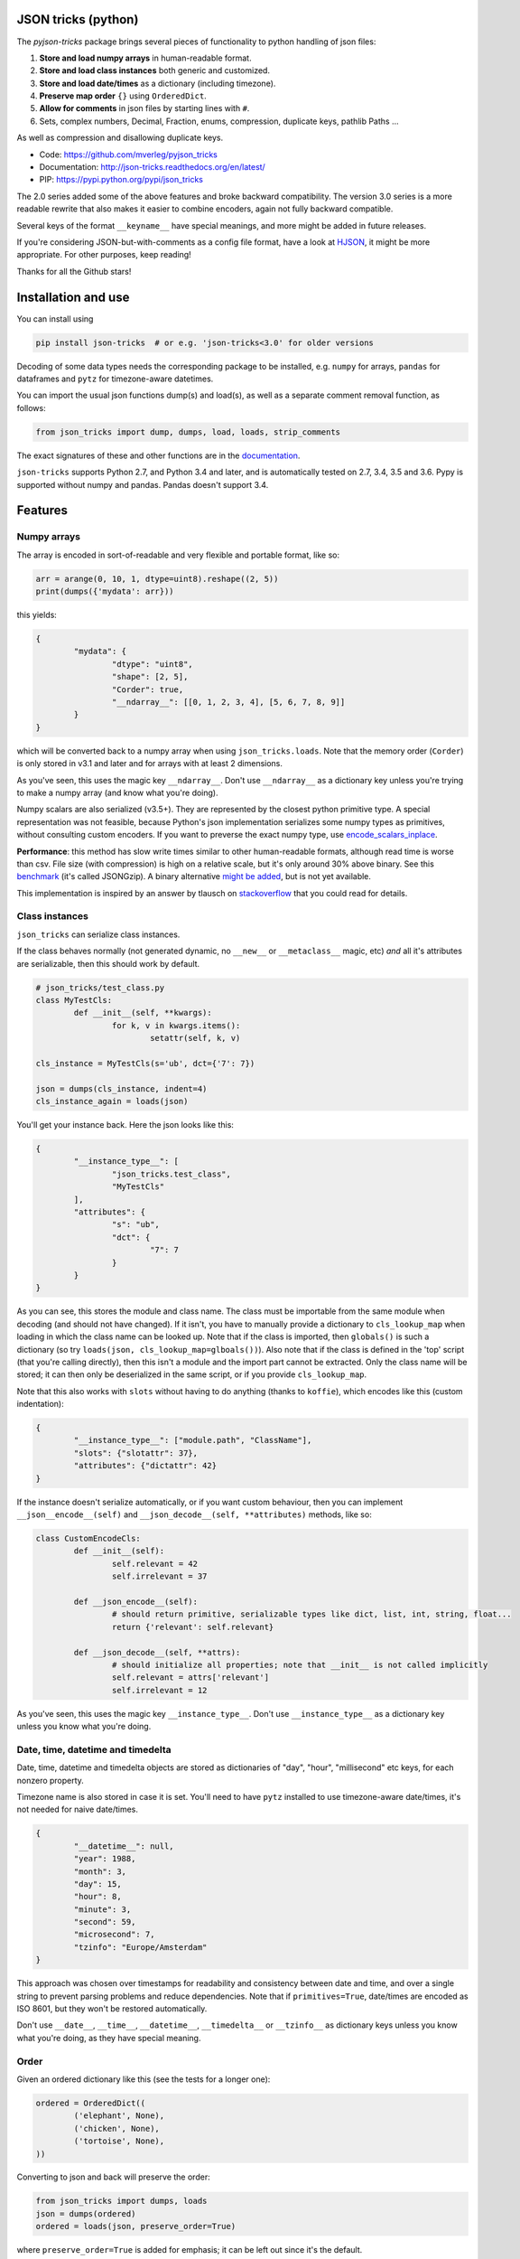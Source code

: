 
JSON tricks (python)
---------------------------------------

The `pyjson-tricks` package brings several pieces of functionality to python handling of json files:

1. **Store and load numpy arrays** in human-readable format.
2. **Store and load class instances** both generic and customized.
3. **Store and load date/times** as a dictionary (including timezone).
4. **Preserve map order** ``{}`` using ``OrderedDict``.
5. **Allow for comments** in json files by starting lines with ``#``.
6. Sets, complex numbers, Decimal, Fraction, enums, compression, duplicate keys, pathlib Paths ...

As well as compression and disallowing duplicate keys.

* Code: https://github.com/mverleg/pyjson_tricks
* Documentation: http://json-tricks.readthedocs.org/en/latest/
* PIP: https://pypi.python.org/pypi/json_tricks

The 2.0 series added some of the above features and broke backward compatibility. The version 3.0 series is a more readable rewrite that also makes it easier to combine encoders, again not fully backward compatible.

Several keys of the format ``__keyname__`` have special meanings, and more might be added in future releases.

If you're considering JSON-but-with-comments as a config file format, have a look at HJSON_, it might be more appropriate. For other purposes, keep reading!

Thanks for all the Github stars!

Installation and use
---------------------------------------

You can install using

.. code-block:: bash

	pip install json-tricks  # or e.g. 'json-tricks<3.0' for older versions

Decoding of some data types needs the corresponding package to be installed, e.g. ``numpy`` for arrays, ``pandas`` for dataframes and ``pytz`` for timezone-aware datetimes.

You can import the usual json functions dump(s) and load(s), as well as a separate comment removal function, as follows:

.. code-block:: bash

	from json_tricks import dump, dumps, load, loads, strip_comments

The exact signatures of these and other functions are in the documentation_.

``json-tricks`` supports Python 2.7, and Python 3.4 and later, and is automatically tested on 2.7, 3.4, 3.5 and 3.6. Pypy is supported without numpy and pandas. Pandas doesn't support 3.4.

Features
---------------------------------------

Numpy arrays
+++++++++++++++++++++++++++++++++++++++

The array is encoded in sort-of-readable and very flexible and portable format, like so:

.. code-block:: python

	arr = arange(0, 10, 1, dtype=uint8).reshape((2, 5))
	print(dumps({'mydata': arr}))

this yields:

.. code-block:: javascript

	{
		"mydata": {
			"dtype": "uint8",
			"shape": [2, 5],
			"Corder": true,
			"__ndarray__": [[0, 1, 2, 3, 4], [5, 6, 7, 8, 9]]
		}
	}

which will be converted back to a numpy array when using ``json_tricks.loads``. Note that the memory order (``Corder``) is only stored in v3.1 and later and for arrays with at least 2 dimensions.

As you've seen, this uses the magic key ``__ndarray__``. Don't use ``__ndarray__`` as a dictionary key unless you're trying to make a numpy array (and know what you're doing).

Numpy scalars are also serialized (v3.5+). They are represented by the closest python primitive type. A special representation was not feasible, because Python's json implementation serializes some numpy types as primitives, without consulting custom encoders. If you want to preverse the exact numpy type, use encode_scalars_inplace_.

**Performance**: this method has slow write times similar to other human-readable formats, although read time is worse than csv. File size (with compression) is high on a relative scale, but it's only around 30% above binary. See this benchmark_ (it's called JSONGzip). A binary alternative `might be added`_, but is not yet available.

This implementation is inspired by an answer by tlausch on stackoverflow_ that you could read for details.

Class instances
+++++++++++++++++++++++++++++++++++++++

``json_tricks`` can serialize class instances.

If the class behaves normally (not generated dynamic, no ``__new__`` or ``__metaclass__`` magic, etc) *and* all it's attributes are serializable, then this should work by default.

.. code-block:: python

	# json_tricks/test_class.py
	class MyTestCls:
		def __init__(self, **kwargs):
			for k, v in kwargs.items():
				setattr(self, k, v)

	cls_instance = MyTestCls(s='ub', dct={'7': 7})

	json = dumps(cls_instance, indent=4)
	cls_instance_again = loads(json)

You'll get your instance back. Here the json looks like this:

.. code-block:: javascript

	{
		"__instance_type__": [
			"json_tricks.test_class",
			"MyTestCls"
		],
		"attributes": {
			"s": "ub",
			"dct": {
				"7": 7
			}
		}
	}

As you can see, this stores the module and class name. The class must be importable from the same module when decoding (and should not have changed).
If it isn't, you have to manually provide a dictionary to ``cls_lookup_map`` when loading in which the class name can be looked up. Note that if the class is imported, then ``globals()`` is such a dictionary (so try ``loads(json, cls_lookup_map=glboals())``).
Also note that if the class is defined in the 'top' script (that you're calling directly), then this isn't a module and the import part cannot be extracted. Only the class name will be stored; it can then only be deserialized in the same script, or if you provide ``cls_lookup_map``.

Note that this also works with ``slots`` without having to do anything (thanks to ``koffie``), which encodes like this (custom indentation):

.. code-block:: javascript

	{
		"__instance_type__": ["module.path", "ClassName"],
		"slots": {"slotattr": 37},
		"attributes": {"dictattr": 42}
	}

If the instance doesn't serialize automatically, or if you want custom behaviour, then you can implement ``__json__encode__(self)`` and ``__json_decode__(self, **attributes)`` methods, like so:

.. code-block:: python

	class CustomEncodeCls:
		def __init__(self):
			self.relevant = 42
			self.irrelevant = 37

		def __json_encode__(self):
			# should return primitive, serializable types like dict, list, int, string, float...
			return {'relevant': self.relevant}

		def __json_decode__(self, **attrs):
			# should initialize all properties; note that __init__ is not called implicitly
			self.relevant = attrs['relevant']
			self.irrelevant = 12

As you've seen, this uses the magic key ``__instance_type__``. Don't use ``__instance_type__`` as a dictionary key unless you know what you're doing.

Date, time, datetime and timedelta
+++++++++++++++++++++++++++++++++++++++

Date, time, datetime and timedelta objects are stored as dictionaries of "day", "hour", "millisecond" etc keys, for each nonzero property.

Timezone name is also stored in case it is set. You'll need to have ``pytz`` installed to use timezone-aware date/times, it's not needed for naive date/times.

.. code-block:: javascript

	{
		"__datetime__": null,
		"year": 1988,
		"month": 3,
		"day": 15,
		"hour": 8,
		"minute": 3,
		"second": 59,
		"microsecond": 7,
		"tzinfo": "Europe/Amsterdam"
	}

This approach was chosen over timestamps for readability and consistency between date and time, and over a single string to prevent parsing problems and reduce dependencies. Note that if ``primitives=True``, date/times are encoded as ISO 8601, but they won't be restored automatically.

Don't use ``__date__``, ``__time__``, ``__datetime__``, ``__timedelta__`` or ``__tzinfo__`` as dictionary keys unless you know what you're doing, as they have special meaning.

Order
+++++++++++++++++++++++++++++++++++++++

Given an ordered dictionary like this (see the tests for a longer one):

.. code-block:: python

	ordered = OrderedDict((
		('elephant', None),
		('chicken', None),
		('tortoise', None),
	))

Converting to json and back will preserve the order:

.. code-block:: python

	from json_tricks import dumps, loads
	json = dumps(ordered)
	ordered = loads(json, preserve_order=True)

where ``preserve_order=True`` is added for emphasis; it can be left out since it's the default.

As a note on performance_, both dicts and OrderedDicts have the same scaling for getting and setting items (``O(1)``). In Python versions before 3.5, OrderedDicts were implemented in Python rather than C, so were somewhat slower; since Python 3.5 both are implemented in C. In summary, you should have no scaling problems and probably no performance problems at all, especially for 3.5 and later. Python 3.6+ preserve order of dictionaries by default making this redundant, but this is an implementation detail that should not be relied on.

Comments
+++++++++++++++++++++++++++++++++++++++

This package uses ``#`` and ``//`` for comments, which seem to be the most common conventions, though only the latter is valid javascript.

For example, you could call ``loads`` on the following string::

	{ # "comment 1
		"hello": "Wor#d", "Bye": "\"M#rk\"", "yes\\\"": 5,# comment" 2
		"quote": "\"th#t's\" what she said", // comment "3"
		"list": [1, 1, "#", "\"", "\\", 8], "dict": {"q": 7} #" comment 4 with quotes
	}
	// comment 5

And it would return the de-commented version:

.. code-block:: javascript

	{
		"hello": "Wor#d", "Bye": "\"M#rk\"", "yes\\\"": 5,
		"quote": "\"th#t's\" what she said",
		"list": [1, 1, "#", "\"", "\\", 8], "dict": {"q": 7}
	}

Since comments aren't stored in the Python representation of the data, loading and then saving a json file will remove the comments (it also likely changes the indentation).

The implementation of comments is not particularly efficient, but it does handle all the special cases I could think of. For a few files you shouldn't notice any performance problems, but if you're reading hundreds of files, then they are presumably computer-generated, and you could consider turning comments off (``ignore_comments=False``).

Other features
+++++++++++++++++++++++++++++++++++++++

* Special floats like `NaN`, `Infinity` and `-0` using the `allow_nan=True` argument (non-standard_ json, may not decode in other implementations).
* Sets are serializable and can be loaded. By default the set json representation is sorted, to have a consistent representation.
* Save and load complex numbers (version 3.2) with ``1+2j`` serializing as ``{'__complex__': [1, 2]}``.
* Save and load ``Decimal`` and ``Fraction`` (including NaN, infinity, -0 for Decimal).
* Save and load ``Enum`` (thanks to ``Jenselme``), either built-in in python3.4+, or with the enum34_ package in earlier versions. ``IntEnum`` needs encode_intenums_inplace_.
* ``json_tricks`` allows for gzip compression using the ``compression=True`` argument (off by default).
* ``json_tricks`` can check for duplicate keys in maps by setting ``allow_duplicates`` to False. These are `kind of allowed`_, but are handled inconsistently between json implementations. In Python, for ``dict`` and ``OrderedDict``, duplicate keys are silently overwritten.
* Save and load ``pathlib.Path`` objects (e.g., the current path, `Path('.')`, serializes as ``{"__pathlib__": "."}``) (thanks to ``bburan``).

Preserve type vs use primitive
-------------------------------

By default, types are encoded such that they can be restored to their original type when loaded with ``json-tricks``. Example encodings in this documentation refer to that format.

You can also choose to store things as their closest primitive type (e.g. arrays and sets as lists, decimals as floats). This may be desirable if you don't care about the exact type, or you are loading the json in another language (which doesn't restore python types). It's also smaller.

To forego meta data and store primitives instead, pass ``primitives`` to ``dump(s)``. This is available in version ``3.8`` and later. Example:

.. code-block:: python

	data = [
		arange(0, 10, 1, dtype=int).reshape((2, 5)),
		datetime(year=2017, month=1, day=19, hour=23, minute=00, second=00),
		1 + 2j,
		Decimal(42),
		Fraction(1, 3),
		MyTestCls(s='ub', dct={'7': 7}),  # see later
		set(range(7)),
	]
	# Encode with metadata to preserve types when decoding
	print(dumps(data))

.. code-block:: javascript

	// (comments added and indenting changed)
	[
		// numpy array
		{
			"__ndarray__": [
				[0, 1, 2, 3, 4],
				[5, 6, 7, 8, 9]],
			"dtype": "int64",
			"shape": [2, 5],
			"Corder": true
		},
		// datetime (naive)
		{
			"__datetime__": null,
			"year": 2017,
			"month": 1,
			"day": 19,
			"hour": 23
		},
		// complex number
		{
			"__complex__": [1.0, 2.0]
		},
		// decimal & fraction
		{
			"__decimal__": "42"
		},
		{
			"__fraction__": true
			"numerator": 1,
			"denominator": 3,
		},
		// class instance
		{
			"__instance_type__": [
			  "tests.test_class",
			  "MyTestCls"
			],
			"attributes": {
			  "s": "ub",
			  "dct": {"7": 7}
			}
		},
		// set
		{
			"__set__": [0, 1, 2, 3, 4, 5, 6]
		}
	]

.. code-block:: python

	# Encode as primitive types; more simple but loses type information
	print(dumps(data, primitives=True))

.. code-block:: javascript

	// (comments added and indentation changed)
	[
		// numpy array
		[[0, 1, 2, 3, 4],
		[5, 6, 7, 8, 9]],
		// datetime (naive)
		"2017-01-19T23:00:00",
		// complex number
		[1.0, 2.0],
		// decimal & fraction
		42.0,
		0.3333333333333333,
		// class instance
		{
			"s": "ub",
			"dct": {"7": 7}
		},
		// set
		[0, 1, 2, 3, 4, 5, 6]
	]

Note that valid json is produced either way: ``json-tricks`` stores meta data as normal json, but other packages probably won't interpret it.

Usage & contributions
---------------------------------------

Code is under `Revised BSD License`_ so you can use it for most purposes including commercially.

Contributions are very welcome! Bug reports, feature suggestions and code contributions help this project become more useful for everyone! There is a short `contribution guide`_.

Contributors not yet mentioned: ``janLo`` (performance boost).

Tests
---------------------------------------

Tests are run automatically for commits to the repository for all supported versions. This is the status:

.. image:: https://travis-ci.org/mverleg/pyjson_tricks.svg?branch=master
	:target: https://travis-ci.org/mverleg/pyjson_tricks

To run the tests manually for your version, see `this guide`_.

.. _HJSON: https://github.com/hjson/hjson-py
.. _documentation: http://json-tricks.readthedocs.org/en/latest/#main-components
.. _stackoverflow: http://stackoverflow.com/questions/3488934/simplejson-and-numpy-array
.. _performance: http://stackoverflow.com/a/8177061/723090
.. _`kind of allowed`: http://stackoverflow.com/questions/21832701/does-json-syntax-allow-duplicate-keys-in-an-object
.. _benchmark: https://github.com/mverleg/array_storage_benchmark
.. _`might be added`: https://github.com/mverleg/pyjson_tricks/issues/9
.. _encode_scalars_inplace: https://json-tricks.readthedocs.io/en/latest/#json_tricks.np_utils.encode_scalars_inplace
.. _encode_intenums_inplace: https://json-tricks.readthedocs.io/en/latest/#json_tricks.utils.encode_intenums_inplace
.. _enum34: https://pypi.org/project/enum34/
.. _`this guide`: https://github.com/mverleg/pyjson_tricks/blob/master/tests/run_locally.rst
.. _`Revised BSD License`: https://github.com/mverleg/pyjson_tricks/blob/master/LICENSE.txt
.. _`contribution guide`: https://github.com/mverleg/pyjson_tricks/blob/master/CONTRIBUTING.txt
.. _non-standard: https://stackoverflow.com/questions/1423081/json-left-out-infinity-and-nan-json-status-in-ecmascript

